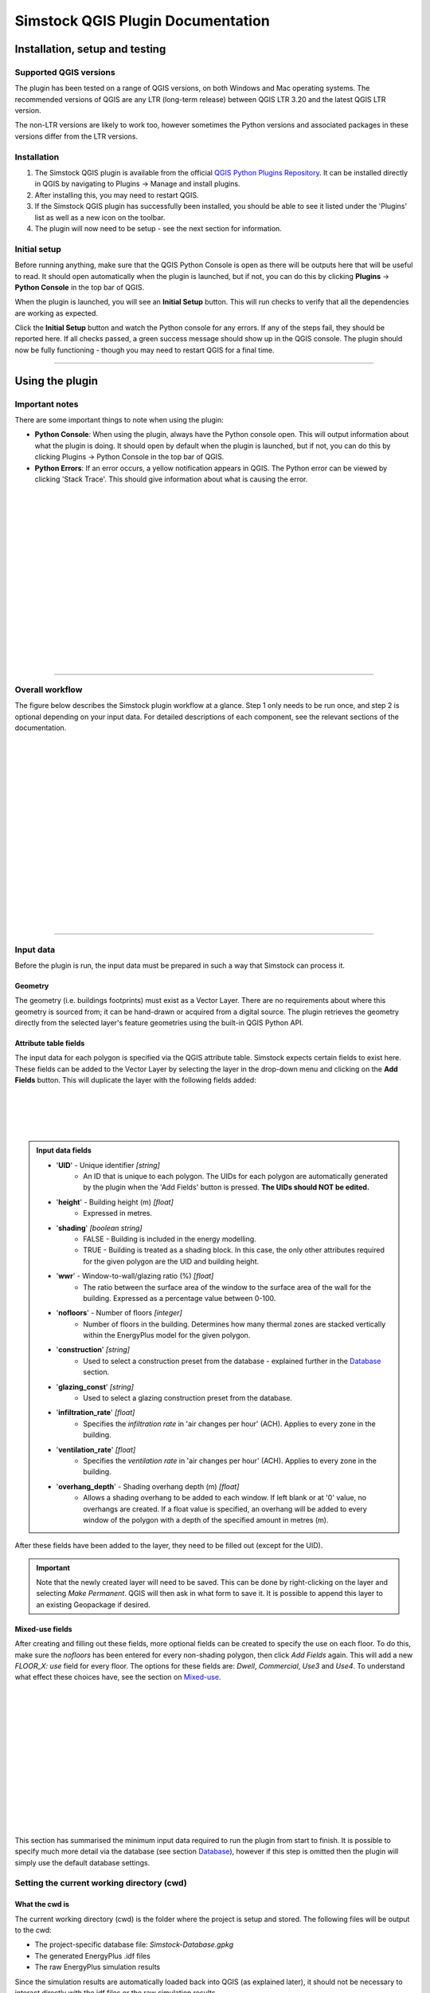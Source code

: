 Simstock QGIS Plugin Documentation
**********************************

.. _Installation:

Installation, setup and testing
===============================

Supported QGIS versions
-----------------------

The plugin has been tested on a range of QGIS versions, on both Windows and Mac operating systems. The recommended versions of QGIS are any LTR (long-term release) between QGIS LTR 3.20 and the latest QGIS LTR version.

The non-LTR versions are likely to work too, however sometimes the Python versions and associated packages in these versions differ from the LTR versions.

Installation
------------

1. The Simstock QGIS plugin is available from the official `QGIS Python Plugins Repository <https://plugins.qgis.org/plugins/>`_. It can be installed directly in QGIS by navigating to Plugins -> Manage and install plugins.
    
2. After installing this, you may need to restart QGIS.
    
3. If the Simstock QGIS plugin has successfully been installed, you should be able to see it listed under the 'Plugins' list as well as a new icon on the toolbar.

4. The plugin will now need to be setup - see the next section for information.


Initial setup
-------------
Before running anything, make sure that the QGIS Python Console is open as there will be outputs here that will be useful to read. It should open automatically when the plugin is launched, but if not, you can do this by clicking **Plugins** -> **Python Console** in the top bar of QGIS.

When the plugin is launched, you will see an **Initial Setup** button. This will run checks to verify that all the dependencies are working as expected.

Click the **Initial Setup** button and watch the Python console for any errors. If any of the steps fail, they should be reported here. If all checks passed, a green success message should show up in the QGIS console. The plugin should now be fully functioning - though you may need to restart QGIS for a final time.

----

.. _UsingPlugin:

Using the plugin
================

Important notes
---------------
There are some important things to note when using the plugin:

* **Python Console**: When using the plugin, always have the Python console open. This will output information about what the plugin is doing. It should open by default when the plugin is launched, but if not, you can do this by clicking Plugins -> Python Console in the top bar of QGIS.
* **Python Errors**: If an error occurs, a yellow notification appears in QGIS. The Python error can be viewed by clicking 'Stack Trace'. This should give information about what is causing the error.

.. figure:: Figures/QG-pyconsole.png
   :width: 720px
   :alt: alternate text
   :align: left

|
|
|
|


|
|
|
|
|
|
|
|
|
|
|
|
----

Overall workflow
----------------
The figure below describes the Simstock plugin workflow at a glance. Step 1 only needs to be run once, and step 2 is optional depending on your input data. For detailed descriptions of each component, see the relevant sections of the documentation.

.. figure:: Figures/QG-interface.png
   :width: 600px
   :alt: alternate text
   :align: left

|
|
|
|
|
|
|
|
|
|
|
|
|
|
|
|
|
----


.. _Input data:

Input data
----------
Before the plugin is run, the input data must be prepared in such a way that Simstock can process it.


Geometry
^^^^^^^^
The geometry (i.e. buildings footprints) must exist as a Vector Layer. There are no requirements about where this geometry is sourced from; it can be hand-drawn or acquired from a digital source. The plugin retrieves the geometry directly from the selected layer's feature geometries using the built-in QGIS Python API.

Attribute table fields
^^^^^^^^^^^^^^^^^^^^^^
The input data for each polygon is specified via the QGIS attribute table. Simstock expects certain fields to exist here. These fields can be added to the Vector Layer by selecting the layer in the drop-down menu and clicking on the **Add Fields** button. This will duplicate the layer with the following fields added:


.. figure:: Figures/QG-attrs.png
   :width: 720px
   :alt: alternate text
   :align: left

|
|
|
|

.. admonition:: Input data fields \ \ 

   * '**UID**' - Unique identifier *[string]*
      * An ID that is unique to each polygon. The UIDs for each polygon are automatically generated by the plugin when the 'Add Fields' button is pressed. **The UIDs should NOT be edited.**

   * '**height**' - Building height (m) *[float]*
      * Expressed in metres.

   * '**shading**' *[boolean string]*
      * FALSE - Building is included in the energy modelling.
      * TRUE - Building is treated as a shading block. In this case, the only other attributes required for the given polygon are the UID and building height.

   * '**wwr**' - Window-to-wall/glazing ratio (%) *[float]*
      * The ratio between the surface area of the window to the surface area of the wall for the building. Expressed as a percentage value between 0-100.

   * '**nofloors**' - Number of floors *[integer]*
      * Number of floors in the building. Determines how many thermal zones are stacked vertically within the EnergyPlus model for the given polygon.

   * '**construction**' *[string]*
      * Used to select a construction preset from the database - explained further in the Database_ section.

   * '**glazing_const**' *[string]*
      * Used to select a glazing construction preset from the database.

   * '**infiltration_rate**' *[float]*
      * Specifies the *infiltration rate* in 'air changes per hour' (ACH). Applies to every zone in the building.

   * '**ventilation_rate**' *[float]*
      * Specifies the *ventilation rate* in 'air changes per hour' (ACH). Applies to every zone in the building.

   * '**overhang_depth**' - Shading overhang depth (m) *[float]*
      * Allows a shading overhang to be added to each window. If left blank or at '0' value, no overhangs are created. If a float value is specified, an overhang will be added to every window of the polygon with a depth of the specified amount in metres (m).

After these fields have been added to the layer, they need to be filled out (except for the UID).


.. important:: \ \ 
   Note that the newly created layer will need to be saved. This can be done by right-clicking on the layer and selecting *Make Permanent*. QGIS will then ask in what form to save it. It is possible to append this layer to an existing Geopackage if desired.


Mixed-use fields
^^^^^^^^^^^^^^^^
After creating and filling out these fields, more optional fields can be created to specify the use on each floor. To do this, make sure the `nofloors` has been entered for every non-shading polygon, then click *Add Fields* again. This will add a new  `FLOOR_X: use` field for every floor. The options for these fields are: `Dwell`, `Commercial`, `Use3` and `Use4`. To understand what effect these choices have, see the section on Mixed-use_.


.. figure:: Figures/QG-mixeduse.png
   :width: 720px
   :alt: alternate text
   :align: left

|
|
|
|
|
|
|
|
|
|
|
|
|
This section has summarised the minimum input data required to run the plugin from start to finish. It is possible to specify much more detail via the database (see section Database_), however if this step is omitted then the plugin will simply use the default database settings.

.. _cwd:

Setting the current working directory (cwd)
-----------------------------------------------

What the cwd is
^^^^^^^^^^^^^^^
The current working directory (cwd) is the folder where the project is setup and stored. The following files will be output to the cwd:

* The project-specific database file: `Simstock-Database.gpkg`
* The generated EnergyPlus .idf files
* The raw EnergyPlus simulation results

Since the simulation results are automatically loaded back into QGIS (as explained later), it should not be necessary to interact directly with the idf files or the raw simulation results.


Saving/reloading/exporting the database file
^^^^^^^^^^^^^^^^^^^^^^^^^^^^^^^^^^^^^^^^^^^^
To set the cwd, browse to the desired path using the selector box and then select the green tick button.

.. figure:: Figures/QG-cwd.png
   :width: 300px
   :alt: alternate text
   :align: left

The project database file will be called `Simstock-Database.gpkg`:

* If this file does not exist in the cwd, it is created from defaults and saved here.
* If this file already exists in the cwd, it is loaded.

Therefore if you want to save any changes you've made to the database, you can backup the `Simstock-Database.gpkg` file. This file, if present, will be reloaded when the cwd is set in the future. This file can also be shared with others.


.. _Weather file:

Weather file
-------------------------
The weather file is a vital piece of information that need to be specified in order for the simulations to perform correctly. This must be in the format `.epw`; this is a commonly used format for weather data. These can be found freely available online, covering many locations around the world. The `.epw` file must be saved in the cwd, and the name of the file must be specified in the config file. This only needs to be specified once and the settings will be saved, unless the project requires these to be changed.

Open the `config.json` file by clicking on the link in the plugin interface. The following settings must be specified:

*  **epw:** Name of the weather epw file used for simulations. The specified file must be located in the cwd.

For information about the other settings in the config file, see: :ref:`Config`.


.. _Database:

Database
--------
Section cwd_ discussed how the database file is managed. This section will cover what the database is and how it can be viewed/edited.

.. figure:: Figures/QG-database1.png
   :width: 650px
   :alt: alternate text
   :align: left

|
|
|
|

What it contains 
^^^^^^^^^^^^^^^^
After the cwd has been set, a number of layers will be loaded into the QGIS project. Each layer corresponds to a different category of data required to generate the EnergyPlus models.

.. admonition:: Database layers \ \ 
   
  *  Fabric: `Materials <https://bigladdersoftware.com/epx/docs/8-9/input-output-reference/group-surface-construction-elements.html#material>`_
  *  Fabric: `Constructions <https://bigladdersoftware.com/epx/docs/8-9/input-output-reference/group-surface-construction-elements.html#construction-000>`_ (arranges the materials)
  *  `Schedules <https://bigladdersoftware.com/epx/docs/8-9/input-output-reference/group-schedules.html#schedulecompact>`_
  *  Loads: `People <https://bigladdersoftware.com/epx/docs/8-9/input-output-reference/group-internal-gains-people-lights-other.html#people>`_
  *  Loads: `Lighting <https://bigladdersoftware.com/epx/docs/8-9/input-output-reference/group-internal-gains-people-lights-other.html#lights-000>`_
  *  Loads: `Electric equipment <https://bigladdersoftware.com/epx/docs/8-9/input-output-reference/group-internal-gains-people-lights-other.html#electricequipment>`_
  *  Heating + Cooling on/off toggle (explained in :ref:`Toggling heating and cooling loads`)

Each of these layers provide an easy way to interact with the EnergyPlus model objects. The structure of each layer, as well as their field names correspond to the standard EnergyPlus syntax. For the full documentation of each, see the links on each bullet point above.

.. figure:: Figures/QG-database2.png
   :width: 600px
   :alt: alternate text
   :align: left

Interacting with the database
^^^^^^^^^^^^^^^^^^^^^^^^^^^^^

Viewing the database
""""""""""""""""""""
Right-click on one of the database layers and click *Open Attribute Table*. This will display the database in Table View - see below. Each row represents an individual element and the columns represent the fields of the element. A more intuitive way to view this is to select *Form View* at the bottom-right of the window - see below. 

.. figure:: Figures/databaselayer1.png
   :width: 600px
   :alt: alternate text
   :align: left

|
|
|
|
|
|
|
|
|
|
|
|
|
|
|
|
|
|
|
|
|
|
|
|

The "MATERIAL" database layer, in Table View.

.. figure:: Figures/databaselayer2.png
   :width: 720px
   :alt: alternate text
   :align: left

|
|
|
|
|
|
|
|
|
|
|
|
|
|
|

The same "MATERIAL" database layer, in Form View.

Using constructions
"""""""""""""""""""
A set of default construction presets have been included with the plugin:

* uninsulated
* low
* medlow
* medhigh

To select one of these constructions for a given polygon, simply enter the name (e.g. medlow) in the *constructions* field in the attribute table.

Construction components
"""""""""""""""""""""""
Each construction is composed of separate elements which make up the construction. These are:

* X_wall
* X_roof
* X_ground_floor

where `X` is a unique name. The Notes field of the database layer provides information on each element. The `ceiling`, `ceiling_inverse` and `partition` constructions are shared by all presets.

.. important:: \ \ 
   `ceiling_inverse` must be composed of the exact same material layers as `ceiling` but in reverse order. If there is only one material layer, it is identical to `ceiling`.

The materials contained in the constructions can be found in the MATERIAL database. Some materials are shared amongst multiple constructions, so if you want to make a change which only affects one construction, you may have to duplicate materials. Remember to change the names to something unique and reference these in the relevant construction layer(s).

.. figure:: Figures/QG-consts.png
   :width: 650px
   :alt: alternate text
   :align: left

.. tip:: \ \ 
   If you want to add a whole new construction preset, ensure that you add all of the elements above. Also ensure that you have spelled the names of the materials correctly. To learn how to make changes to the database, see the section on  :ref:`Editing the database`.

Schedules
^^^^^^^^^
The following schedules exist for each use type:

* Y\_Occ: Occupancy pattern used in ‘People’ object
* Y\_Heat: Heating setpoint schedule
* Y\_Cool: Cooling setpoint schedule
* Y\_Equip: Equipment schedule used in ‘ElectricEquipment’ object
* Y\_Light: Lighting schedule used in ‘Lights’ object

Where `Y` is the name of a use type (explained in Mixed-use_).


.. _Mixed-use:

Mixed-use
^^^^^^^^^
It is common for buildings to have different uses on each floor; for example the ground floor may be occupied by a shop, whilst the floors above may be occupied by residential flats. These per-floor differences can be accounted for in the plugin using the mixed-use feature, as explained below.

The options for floor use are: `Dwell`, `Commercial`, `Use3` and `Use4`. This is entered in the `FLOOR_X: use` field in the attribute table (for instructions on how to generate these fields, see the :ref:`Input data` section). This will determine which database objects are selected for that particular floor. If the use fields are not present, `Dwell` will be applied to all zones. The database objects affected by this choice are:

*  People
*  Lights
*  Electric equipment
*  Schedules

Each of the database layers above have unique entries for `Dwell`, `Commercial`, `Use3` and `Use4`. The latter two are placeholders for custom use types - you can edit the corresponding database objects above to create your own use types.

.. important:: \ \ 
   The uses are fixed; they cannot be added or renamed. Instead, you can personalise the database objects belonging to `Use3` and `Use4` to create your own use types if necessary. A future planned feature is to generalise the mixed-use handling to allow more flexibility.


.. _Editing the database:

Editing the database
^^^^^^^^^^^^^^^^^^^^
Edit mode can be activated by selecting the pencil icon in the top-left corner (see figures above). You can now make edits to any of the fields in the database.

.. admonition:: Saving your changes \ \ 

   **When you have finished making changes, select the pencil icon again to turn off editing mode. QGIS will ask if you would like to save these changes.** If yes is selected, the changes will be saved to the `Simstock-Database.gpkg` file within your cwd.
   
   You can backup this file to allow you to reload the setup at a future date. To reload an old database, simply set your cwd to the folder which contains the `Simstock-Database.gpkg` file.


.. warning:: \ \ 

   *  Do not change the database layer names
   *  Do not name any other layers "DB-..."
   *  If you make edits, check for duplicates or misspellings as these will cause errors during simulation.


.. _Toggling heating and cooling loads:

Toggling heating and cooling loads
^^^^^^^^^^^^^^^^^^^^^^^^^^^^^^^^^^
You can decide whether to turn on/off the heating and cooling setpoints before running the simulations. The database layer named `DB-HeatingCooling-OnOff` contains a TRUE/FALSE field which can be edited.

* **TRUE** (default) - Heating and cooling are turned on. The setpoint schedules are sourced from the `DB-Schedules-SCHEDULE_COMPACT` layer.
* **FALSE** - Heating and cooling are turned off.

The name of the outputted results layer states whether heating and cooling were activated for that specific simulation.


Running Simstock and the simulations
------------------------------------
After the input data is setup, Simstock can be run. This will take in all the information (geometry, attribute table, database) and Simstock will produce EnergyPlus models of the area. These model idf files will be output into the cwd. The plugin will then automatically launch the EnergyPlus simulations. The results will be loaded as a new layer in QGIS. The raw results will also be output into the cwd.

.. tip:: \ \ 
   
   If you are editing the database between test cases, it could be a good idea to make a copy of the previous `Simstock-Database.gpkg` database file so that you can refer back to the setup when analysing the results.

Built islands
^^^^^^^^^^^^^
The area is initially divided into 'built islands'. A built island is defined as a group of buildings which are physically touching (excluding those which only share a single point). Each built island is given a unique reference number (bi_ref). In the results layer, every polygon is given a bi_ref to indicate which built island it belongs to. The bi_ref can be used to locate the relevant idf file if necessary.


Results
^^^^^^^
The results will appear as a new layer in QGIS. This results layer is **not** saved by default. To save the layer, it must be converted from a temporary *scratch* layer into a permanent layer. This can be done by right-clicking on the layer and selecting **Make Permanent**. QGIS will then ask in what form to save it. It is possible to append this layer to an existing Geopackage if desired.

.. important:: \ \ 
   Do not re-run Simstock on a results layer. It will not be able to populate result fields since they already exist. Instead, use the original layer which was used to produce the result layer.

.. figure:: Figures/QG-results1.png
   :width: 650px
   :alt: alternate text
   :align: left

.. figure:: Figures/QG-results2.png
   :width: 650px
   :alt: alternate text
   :align: left


.. _Config:

Config file
-----------
Certain settings can be edited in the `config.json` file if necessary. One of these has already been mentioned in the :ref:`Weather file` section, however for completeness they are listed here again.

.. admonition:: Accessing the config file \ \ 

	**The config file can be accessed by clicking the link in the plugin interface.**
   
   If this does not work, you can navigate manually to the plugin directory. To locate this directory, go to Settings -> User Profiles -> Open Active Profile Folder from the top bar of QGIS. This will open a file browser showing the QGIS profile folder. Using this file browser, open the folder named 'python'. Next, open the folder named 'plugins' and then 'simstock_qgis'. You should see the `config.json` file in this folder.


.. admonition:: Editable config settings \ \ 

   Currently editable fields and what they represent:

   *  **Shading buffer radius - m:** The radius within which surrounding buildings from other BIs will be included as shading. A larger radius will increase simulation time (default: 50m).
   *  **epw:** Name of the `.epw` weather file used for simulations. The specified file must be located in the cwd.
   *  **Low temperature threshold:** Number of hours *below* this operative temperature threshold will be reported in the results (default: 18C).
   *  **High temperature threshold:** Number of hours *above* this operative temperature threshold will be reported in the results (default: 28C).

In the future, it is aimed to move these settings into the main plugin interface to avoid users needing to access the plugin directory and simplify the process.


Troubleshooting
===============

Python errors
-------------
If a Python error occurs, a yellow notification appears in QGIS. The error can be viewed by clicking `Stack Trace`. This will open a new window containing details about the error.

Usually, the bold message at the top of the window provides a useful error message. Occasionally however, this is not so helpful and you will need to scroll down to check the later lines of the traceback.

.. figure:: Figures/QG-pyerror1.png
   :width: 600px
   :alt: alternate text
   :align: left

.. figure:: Figures/QG-pyerror2.png
   :width: 600px
   :alt: alternate text
   :align: left

EnergyPlus errors
-----------------
If EnergyPlus failed to complete the simulation, the plugin will halt and a Python error will be raised to inform of this. The error message should contain reference to which .idf caused the failure.

To understand what the problem was, the EnergyPlus .err file needs to be checked. Within the specified cwd, a folder will exist called `idf_files`. In here, there will be sub-directories for each .idf, within which the EnergyPlus .err files can be found.

Other
-----
If the plugin is behaving strangely, it could be worth reloading it. To do this, the `Plugin Reloader <https://plugins.qgis.org/plugins/plugin_reloader/>`_ can be used. Alternatively, you can just restart QGIS.

Contact & feedback
==================
We hope you have a smooth and enjoyable experience using the Simstock QGIS plugin! The plugin is very new and we are still trying to improve the user experience, add features and fix bugs. If you have any feedback, issues or other comments, please email me at: shyam.amrith.14@ucl.ac.uk

The GitHub page for the Simstock QGIS Plugin can be found here: https://github.com/UCL/simstock_qgis


Credit
======
EnergyPlus v8.9 is packaged as part of the Simstock QGIS Plugin. The official EnergyPlus website can be found here: https://energyplus.net/ 

Eppy is packaged as part of the Simstock QGIS Plugin. The project's homepage on PyPI can be found here: https://pypi.org/project/eppy/

.. ..
..    TODO:

.. * Add notes to say what features are planned
.. * Do not delete use objects
.. * Update interface screenshot
.. * Mention glazing const